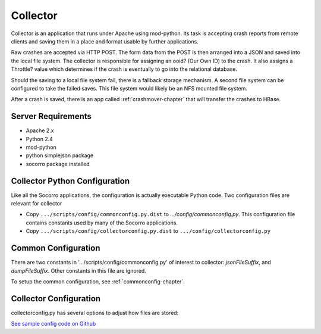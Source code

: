 .. index:: collector

.. _collector-chapter:


Collector
=========

Collector is an application that runs under Apache using mod-python.
Its task is accepting crash reports from remote clients and saving
them in a place and format usable by further applications.

Raw crashes are accepted via HTTP POST. The form data from the POST is
then arranged into a JSON and saved into the local file system. The
collector is responsible for assigning an ooid? (Our Own ID) to the
crash. It also assigns a Throttle? value which determines if the crash
is eventually to go into the relational database.

Should the saving to a local file system fail, there is a fallback
storage mechanism. A second file system can be configured to take the
failed saves. This file system would likely be an NFS mounted file
system.

After a crash is saved, there is an app called :ref:`crashmover-chapter` that
will transfer the crashes to HBase.


Server Requirements
-------------------

* Apache 2.x
* Python 2.4
* mod-python
* python simplejson package
* socorro package installed

Collector Python Configuration
------------------------------

Like all the Socorro applications, the configuration is actually
executable Python code. Two configuration files are relevant for
collector

* Copy ``.../scripts/config/commonconfig.py.dist`` to
  `.../config/commonconfig.py`. This configuration file contains
  constants used by many of the Socorro applications.
* Copy ``.../scripts/config/collectorconfig.py.dist`` to
  ``.../config/collectorconfig.py``

Common Configuration
--------------------

There are two constants in '.../scripts/config/commonconfig.py' of
interest to collector: `jsonFileSuffix`, and `dumpFileSuffix`. Other
constants in this file are ignored.

To setup the common configuration, see :ref:`commonconfig-chapter`.

Collector Configuration
-----------------------

collectorconfig.py has several options to adjust how files are stored:

`See sample config code on Github
<https://github.com/mozilla/socorro/blob/master/scripts/config/collectorconfig.py.dist>`_
